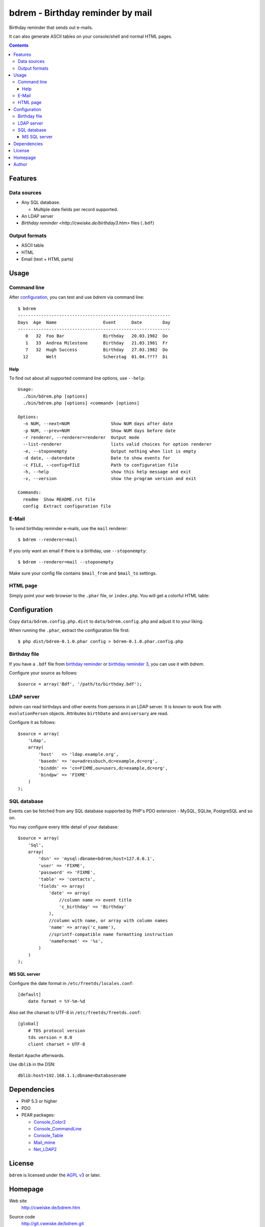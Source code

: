 *********************************
bdrem - Birthday reminder by mail
*********************************
Birthday reminder that sends out e-mails.

It can also generate ASCII tables on your console/shell and normal HTML pages.

.. contents::

========
Features
========

Data sources
============
- Any SQL database.

  - Multiple date fields per record supported.
- An LDAP server
- `Birthday reminder <http://cweiske.de/birthday3.htm>` files (``.bdf``)

Output formats
==============
- ASCII table
- HTML
- Email (text + HTML parts)


=====
Usage
=====

Command line
============
After configuration_, you can test and use *bdrem* via command line::

    $ bdrem
    -----------------------------------------------------------
    Days  Age  Name                  Event      Date        Day
    -----------------------------------------------------------
       0   32  Foo Bar               Birthday   20.03.1982  Do 
       1   33  Andrea Milestone      Birthday   21.03.1981  Fr 
       7   32  Hugh Success          Birthday   27.03.1982  Do 
      12       Welt                  Scherztag  01.04.????  Di

Help
----
To find out about all supported command line options, use ``--help``::

    Usage:
      ./bin/bdrem.php [options]
      ./bin/bdrem.php [options] <command> [options]
    
    Options:
      -n NUM, --next=NUM                Show NUM days after date
      -p NUM, --prev=NUM                Show NUM days before date
      -r renderer, --renderer=renderer  Output mode
      --list-renderer                   lists valid choices for option renderer
      -e, --stoponempty                 Output nothing when list is empty
      -d date, --date=date              Date to show events for
      -c FILE, --config=FILE            Path to configuration file
      -h, --help                        show this help message and exit
      -v, --version                     show the program version and exit
    
    Commands:
      readme  Show README.rst file
      config  Extract configuration file


E-Mail
======
To send birthday reminder e-mails, use the ``mail`` renderer::

    $ bdrem --renderer=mail

If you only want an email if there is a birthday, use ``--stoponempty``::

    $ bdrem --renderer=mail --stoponempty

Make sure your config file contains ``$mail_from`` and ``$mail_to`` settings.


HTML page
=========
Simply point your web browser to the ``.phar`` file, or ``index.php``.
You will get a colorful HTML table:

.. image:: docs/html.png



=============
Configuration
=============
Copy ``data/bdrem.config.php.dist`` to ``data/bdrem.config.php`` and
adjust it to your liking.

When running the ``.phar``, extract the configuration file first::

    $ php dist/bdrem-0.1.0.phar config > bdrem-0.1.0.phar.config.php


Birthday file
=============
If you have a ``.bdf`` file from `birthday reminder`__ or `birthday reminder 3`__,
you can use it with *bdrem*.

Configure your source as follows::

    $source = array('Bdf', '/path/to/birthday.bdf');

__ http://cweiske.de/birthday.htm 
__ http://cweiske.de/birthday3.htm 


LDAP server
===========
*bdrem* can read birthdays and other events from persons in an LDAP server.
It is known to work fine with ``evolutionPerson`` objects.
Attributes ``birthDate`` and ``anniversary`` are read.

Configure it as follows::

    $source = array(
        'Ldap',
        array(
            'host'   => 'ldap.example.org',
            'basedn' => 'ou=adressbuch,dc=example,dc=org',
            'binddn' => 'cn=FIXME,ou=users,dc=example,dc=org',
            'bindpw' => 'FIXME'
        )
    );


SQL database
============
Events can be fetched from any SQL database supported by PHP's
PDO extension - MySQL, SQLite, PostgreSQL and so on.

You may configure every little detail of your database::

    $source = array(
        'Sql',
        array(
            'dsn' => 'mysql:dbname=bdrem;host=127.0.0.1',
            'user' => 'FIXME',
            'password' => 'FIXME',
            'table' => 'contacts',
            'fields' => array(
                'date' => array(
                    //column name => event title
                    'c_birthday' => 'Birthday'
                ),
                //column with name, or array with column names
                'name' => array('c_name'),
                //sprintf-compatible name formatting instruction
                'nameFormat' => '%s',
            )
        )
    );


MS SQL server
-------------
Configure the date format in ``/etc/freetds/locales.conf``::

    [default]
        date format = %Y-%m-%d

Also set the charset to UTF-8 in ``/etc/freetds/freetds.conf``::

    [global]
        # TDS protocol version
        tds version = 8.0
        client charset = UTF-8

Restart Apache afterwards.

Use ``dblib`` in the DSN::

    dblib:host=192.168.1.1;dbname=Databasename


============
Dependencies
============
- PHP 5.3 or higher
- PDO
- PEAR packages:

  - `Console_Color2 <https://pear.php.net/package/Console_Color2>`_
  - `Console_CommandLine <https://pear.php.net/package/Console_CommandLine>`_
  - `Console_Table <https://pear.php.net/package/Console_Table>`_
  - `Mail_mime <https://pear.php.net/package/Mail_mime>`_
  - `Net_LDAP2 <https://pear.php.net/package/Net_LDAP2>`_


=======
License
=======
``bdrem`` is licensed under the `AGPL v3`__ or later.

__ http://www.gnu.org/licenses/agpl.html


========
Homepage
========
Web site
   http://cweiske.de/bdrem.htm

Source code
   http://git.cweiske.de/bdrem.git

   Mirror: https://github.com/cweiske/bdrem


======
Author
======
Written by Christian Weiske, cweiske@cweiske.de
